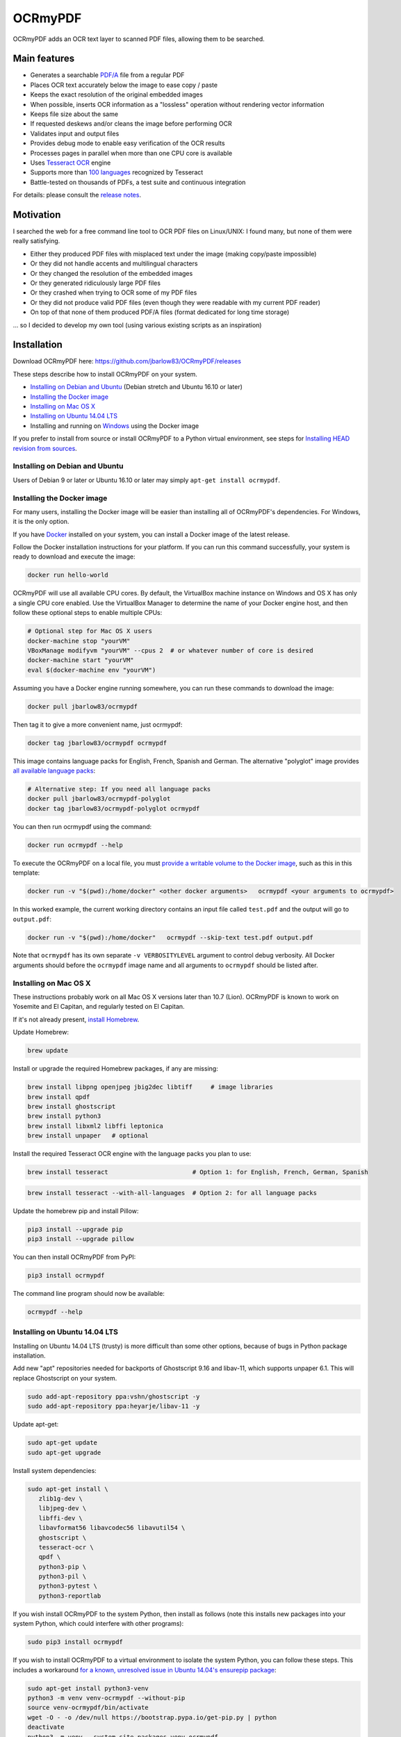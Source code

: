 OCRmyPDF
========

OCRmyPDF adds an OCR text layer to scanned PDF files, allowing them to
be searched.

Main features
-------------

-  Generates a searchable
   `PDF/A <https://en.wikipedia.org/?title=PDF/A>`_ file from a regular PDF
-  Places OCR text accurately below the image to ease copy / paste
-  Keeps the exact resolution of the original embedded images
-  When possible, inserts OCR information as a "lossless" operation without rendering vector information
-  Keeps file size about the same
-  If requested deskews and/or cleans the image before performing OCR
-  Validates input and output files
-  Provides debug mode to enable easy verification of the OCR results
-  Processes pages in parallel when more than one CPU core is
   available
-  Uses `Tesseract OCR <https://github.com/tesseract-ocr/tesseract>`_ engine
-  Supports more than `100 languages <https://github.com/tesseract-ocr/tessdata>`_ recognized by Tesseract
-  Battle-tested on thousands of PDFs, a test suite and continuous integration

For details: please consult the `release notes <RELEASE_NOTES.rst>`_.

Motivation
----------

I searched the web for a free command line tool to OCR PDF files on
Linux/UNIX: I found many, but none of them were really satisfying.

-  Either they produced PDF files with misplaced text under the image (making copy/paste impossible) 
-  Or they did not handle accents and multilingual characters
-  Or they changed the resolution of the embedded images
-  Or they generated ridiculously large PDF files
-  Or they crashed when trying to OCR some of my PDF files
-  Or they did not produce valid PDF files (even though they were readable with my current PDF reader)
-  On top of that none of them produced PDF/A files (format dedicated for long time storage)

... so I decided to develop my own tool (using various existing scripts
as an inspiration)

Installation
------------

Download OCRmyPDF here: https://github.com/jbarlow83/OCRmyPDF/releases

These steps describe how to install OCRmyPDF on your system.

- `Installing on Debian and Ubuntu`_ (Debian stretch and Ubuntu 16.10 or later)
- `Installing the Docker image`_
- `Installing on Mac OS X`_
- `Installing on Ubuntu 14.04 LTS`_
- Installing and running on `Windows`_ using the Docker image

If you prefer to install from source or install OCRmyPDF to a Python virtual environment, see steps for `Installing HEAD revision from sources`_.

.. _Windows: `Installing on Windows`_


Installing on Debian and Ubuntu
~~~~~~~~~~~~~~~~~~~~~~~~~~~~~~~

Users of Debian 9 or later or Ubuntu 16.10 or later may simply
``apt-get install ocrmypdf``.

.. _Docker:

Installing the Docker image
~~~~~~~~~~~~~~~~~~~~~~~~~~~

For many users, installing the Docker image will be easier than installing all of OCRmyPDF's dependencies. For Windows, it is the only option.

If you have `Docker <https://docs.docker.com/>`_ installed on your system, you can install
a Docker image of the latest release.

Follow the Docker installation instructions for your platform.  If you can run this command
successfully, your system is ready to download and execute the image:

.. code-block:: bash

   docker run hello-world
   
OCRmyPDF will use all available CPU cores.  By default, the VirtualBox machine instance on Windows and OS X has only a single CPU core enabled. Use the VirtualBox Manager to determine the name of your Docker engine host, and then follow these optional steps to enable multiple CPUs:

.. code-block:: bash

   # Optional step for Mac OS X users
   docker-machine stop "yourVM"
   VBoxManage modifyvm "yourVM" --cpus 2  # or whatever number of core is desired
   docker-machine start "yourVM"
   eval $(docker-machine env "yourVM")

Assuming you have a Docker engine running somewhere, you can run these commands to download
the image:

.. code-block:: bash

   docker pull jbarlow83/ocrmypdf

Then tag it to give a more convenient name, just ocrmypdf:

.. code-block:: bash

   docker tag jbarlow83/ocrmypdf ocrmypdf

This image contains language packs for English, French, Spanish and German. The alternative "polyglot" image provides `all available language packs <https://github.com/tesseract-ocr/tesseract/blob/master/doc/tesseract.1.asc#languages>`_:

.. code-block:: bash

   # Alternative step: If you need all language packs
   docker pull jbarlow83/ocrmypdf-polyglot
   docker tag jbarlow83/ocrmypdf-polyglot ocrmypdf

You can then run ocrmypdf using the command:

.. code-block:: bash

   docker run ocrmypdf --help
  
To execute the OCRmyPDF on a local file, you must `provide a writable volume to the Docker image <https://docs.docker.com/userguide/dockervolumes/>`_, such as this in this template:

.. code-block:: bash

   docker run -v "$(pwd):/home/docker" <other docker arguments>   ocrmypdf <your arguments to ocrmypdf>

In this worked example, the current working directory contains an input file called ``test.pdf`` and the output will go to ``output.pdf``: 

.. code-block:: bash

   docker run -v "$(pwd):/home/docker"   ocrmypdf --skip-text test.pdf output.pdf

Note that ``ocrmypdf`` has its own separate ``-v VERBOSITYLEVEL`` argument to control debug verbosity. All Docker arguments should before the ``ocrmypdf`` image name and all arguments to ``ocrmypdf`` should be listed after.


Installing on Mac OS X
~~~~~~~~~~~~~~~~~~~~~~

These instructions probably work on all Mac OS X versions later than 10.7 (Lion). OCRmyPDF is known to work on Yosemite and El Capitan, and regularly tested on El Capitan.

If it's not already present, `install Homebrew <http://brew.sh/>`_.

Update Homebrew:

.. code-block:: bash

   brew update
   
Install or upgrade the required Homebrew packages, if any are missing:

.. code-block:: bash

   brew install libpng openjpeg jbig2dec libtiff     # image libraries
   brew install qpdf
   brew install ghostscript
   brew install python3
   brew install libxml2 libffi leptonica
   brew install unpaper   # optional
   
Install the required Tesseract OCR engine with the language packs you plan to use:
   
.. code-block:: bash

   brew install tesseract                       # Option 1: for English, French, German, Spanish
   
.. code-block:: bash
   
   brew install tesseract --with-all-languages  # Option 2: for all language packs 
   
Update the homebrew pip and install Pillow:

.. code-block:: bash

   pip3 install --upgrade pip
   pip3 install --upgrade pillow

You can then install OCRmyPDF from PyPI:

.. code-block:: bash

   pip3 install ocrmypdf

The command line program should now be available:

.. code-block:: bash

   ocrmypdf --help

Installing on Ubuntu 14.04 LTS
~~~~~~~~~~~~~~~~~~~~~~~~~~~~~~

Installing on Ubuntu 14.04 LTS (trusty) is more difficult than some other options, because of bugs in Python package installation.

Add new "apt" repositories needed for backports of Ghostscript 9.16 and libav-11, which supports unpaper 6.1. This will replace Ghostscript on your system.

.. code-block:: bash

   sudo add-apt-repository ppa:vshn/ghostscript -y 
   sudo add-apt-repository ppa:heyarje/libav-11 -y

Update apt-get:

.. code-block:: bash

   sudo apt-get update
   sudo apt-get upgrade
   
Install system dependencies:

.. code-block:: bash

   sudo apt-get install \
      zlib1g-dev \
      libjpeg-dev \
      libffi-dev \
      libavformat56 libavcodec56 libavutil54 \
      ghostscript \
      tesseract-ocr \
      qpdf \
      python3-pip \
      python3-pil \
      python3-pytest \
      python3-reportlab

If you wish install OCRmyPDF to the system Python, then install as follows (note this installs new packages
into your system Python, which could interfere with other programs):

.. code-block:: bash

   sudo pip3 install ocrmypdf
   
If you wish to install OCRmyPDF to a virtual environment to isolate the system Python, you can
follow these steps.  This includes a workaround `for a known, unresolved issue in Ubuntu 14.04's ensurepip
package <http://www.thefourtheye.in/2014/12/Python-venv-problem-with-ensurepip-in-Ubuntu.html>`_:

.. code-block:: bash

   sudo apt-get install python3-venv
   python3 -m venv venv-ocrmypdf --without-pip
   source venv-ocrmypdf/bin/activate
   wget -O - -o /dev/null https://bootstrap.pypa.io/get-pip.py | python
   deactivate
   python3 -m venv --system-site-packages venv-ocrmypdf
   source venv-ocrmypdf/bin/activate
   pip install ocrmypdf

These installation instructions omit the optional dependency ``unpaper``, which is only available at version 0.4.2 in Ubuntu 14.04. The author could not find a backport of ``unpaper`` and is not motivated to figure how to set up a Ubuntu PPA to distribute it. You can create a .deb package to do the job of installing unpaper 6.1 (for x86 64-bit only):

.. code-block:: bash

   wget -q https://dl.dropboxusercontent.com/u/28971240/unpaper_6.1-1.deb -O unpaper_6.1-1.deb
   sudo dpkg -i unpaper_6.1-1.deb


Installing on Windows
~~~~~~~~~~~~~~~~~~~~~

Direct installation on Windows is not possible.  Install the _`Docker` container as described above.  Ensure that your command prompt can run the docker "hello world" container.

Running on Windows
~~~~~~~~~~~~~~~~~~

The command line syntax to run ocrmypdf from a command prompt will resemble:

.. code-block:: bat

   docker run -v /c/Users/sampleuser:/home/docker ocrmypdf --skip-text test.pdf output.pdf

where /c/Users/sampleuser is a Unix representation of the Windows path C:\\Users\\sampleuser, assuming a user named "sampleuser" is running ocrmypdf on a file in their home directory, and the files "test.pdf" and "output.pdf" are in the sampleuser folder. The Windows user must have read and write permissions.
      
Installing HEAD revision from sources
~~~~~~~~~~~~~~~~~~~~~~~~~~~~~~~~~~~~~

If you have ``git`` and ``python3.4`` or ``python3.5`` installed, you can install from source. When the ``pip`` installer runs,
it will alert you if dependencies are missing.

To install the HEAD revision from sources in the current Python 3 environment:

.. code-block:: bash

   pip3 install git+https://github.com/jbarlow83/OCRmyPDF.git

Or, to install in `development mode <https://pythonhosted.org/setuptools/setuptools.html#development-mode>`_,  allowing customization of OCRmyPDF, use the ``-e`` flag:

.. code-block:: bash

   pip3 install -e git+https://github.com/jbarlow83/OCRmyPDF.git
   
On certain Linux distributions such as Ubuntu, you may need to use 
run the install command as superuser:

.. code-block:: bash

   sudo pip3 install [-e] git+https://github.com/jbarlow83/OCRmyPDF.git
   
Note that this will alter your system's Python distribution. If you prefer 
to not install as superuser, you can install the package in a Python virtual environment:

.. code-block:: bash

   git clone -b master https://github.com/jbarlow83/OCRmyPDF.git
   python3 -m venv
   source venv/bin/activate
   cd OCRmyPDF
   pip3 install .

However, ``ocrmypdf`` will only be accessible on the system PATH after
you activate the virtual environment.

To run the program:

.. code-block:: bash
   
   ocrmypdf --help

If not yet installed, the script will notify you about dependencies that
need to be installed. The script requires specific versions of the
dependencies. Older version than the ones mentioned in the release notes
are likely not to be compatible to OCRmyPDF.

Languages
---------

OCRmyPDF uses Tesseract for OCR, and relies on its language packs. For Linux users,
you can often find packages that provide language packs:

.. code-block:: bash

   # Display a list of all Tesseract language packs
   apt-cache search tesseract-ocr

   # Debian/Ubuntu users
   sudo apt-get install tesseract-ocr-chi-sim  # Example: Install Chinese Simplified language back
   
You can then pass the ``-l LANG`` argument to OCRmyPDF to give a hint as to what languages it should search for. Multiple
languages can be requested.

Support
-------

Once ocrmypdf is installed, the built-in help which explains the command syntax and options can be accessed via:

.. code-block:: bash

   ocrmypdf --help

The `Wiki <https://github.com/jbarlow83/OCRmyPDF/wiki>`_ page also contains some tips and suggests.

If you detect an issue, please:

-  Check whether your issue is already known
-  If no problem report exists on github, please create one here:
   https://github.com/jbarlow83/OCRmyPDF/issues
-  Describe your problem thoroughly
-  Append the console output of the script when running the debug mode
   (``-v 1`` option)
-  If possible provide your input PDF file as well as the content of the
   temporary folder (using a file sharing service like Dropbox)

Press & Media
-------------

-  `c't 1-2014, page 59 <http://heise.de/-2279695>`_:
   Detailed presentation of OCRmyPDF v1.0 in the leading German IT
   magazine c't
-  `heise Open Source, 09/2014: Texterkennung mit
   OCRmyPDF <http://heise.de/-2356670>`_

Disclaimer
----------

The software is distributed on an "AS IS" BASIS, WITHOUT WARRANTIES OR
CONDITIONS OF ANY KIND, either express or implied.
